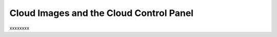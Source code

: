 .. _cloudimages_GUI:

~~~~~~~~~~~~~~~~~~~~~~~~~~~~~~~~~~~~~~~~
Cloud Images and the Cloud Control Panel
~~~~~~~~~~~~~~~~~~~~~~~~~~~~~~~~~~~~~~~~
xxxxxxxx
